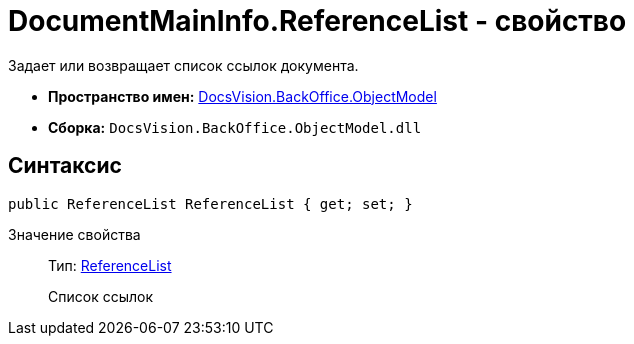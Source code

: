 = DocumentMainInfo.ReferenceList - свойство

Задает или возвращает список ссылок документа.

* *Пространство имен:* xref:api/DocsVision/Platform/ObjectModel/ObjectModel_NS.adoc[DocsVision.BackOffice.ObjectModel]
* *Сборка:* `DocsVision.BackOffice.ObjectModel.dll`

== Синтаксис

[source,csharp]
----
public ReferenceList ReferenceList { get; set; }
----

Значение свойства::
Тип: xref:api/DocsVision/BackOffice/ObjectModel/ReferenceList_CL.adoc[ReferenceList]
+
Список ссылок
